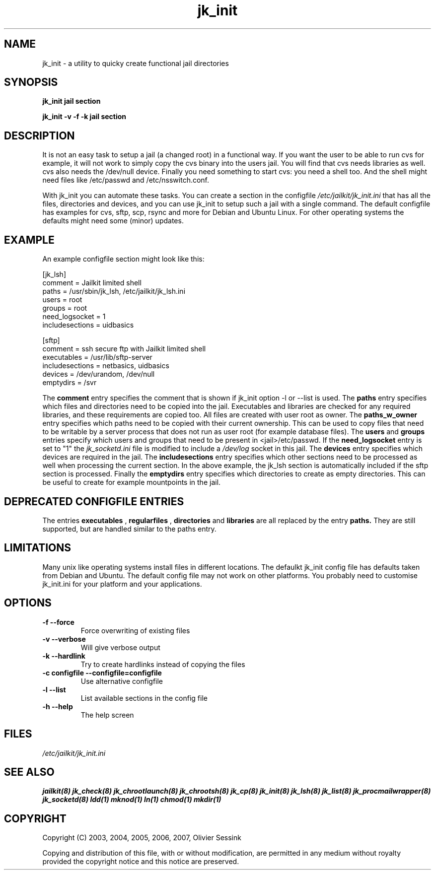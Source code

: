 .TH jk_init 8 20-03-2007 JAILKIT jk_init

.SH NAME
jk_init \- a utility to quicky create functional jail directories

.SH SYNOPSIS

.B jk_init jail section

.B jk_init -v -f -k jail section

.SH DESCRIPTION

It is not an easy task to setup a jail (a changed root) in a functional way. If you want the user to be able to run cvs for example, it will not work to simply copy the cvs binary into the users jail. You will find that cvs needs libraries as well. cvs also needs the /dev/null device. Finally you need something to start cvs: you need a shell too. And the shell might need files like /etc/passwd and /etc/nsswitch.conf.

With jk_init you can automate these tasks. You can create a section in the configfile 
.I /etc/jailkit/jk_init.ini
that has all the files, directories and devices, and you can use jk_init to setup such a jail with a single command. The default configfile has examples for cvs, sftp, scp, rsync and more for Debian and Ubuntu Linux. For other operating systems the defaults might need some (minor) updates. 

.SH EXAMPLE
An example configfile section might look like this:

.nf
.sp
[jk_lsh]
comment = Jailkit limited shell
paths = /usr/sbin/jk_lsh, /etc/jailkit/jk_lsh.ini
users = root
groups = root
need_logsocket = 1
includesections = uidbasics

[sftp]
comment = ssh secure ftp with Jailkit limited shell
executables = /usr/lib/sftp-server
includesections = netbasics, uidbasics
devices = /dev/urandom, /dev/null
emptydirs = /svr
.fi

The 
.B comment
entry specifies the comment that is shown if jk_init option -l or --list is used. The 
.B paths
entry specifies which files and directories need to be copied into the jail. Executables and libraries are checked for any required libraries, and these requirements are copied too. All files are created with user root as owner. The
.B paths_w_owner
entry specifies which paths need to be copied with their current ownership. This can be used to copy files that need to be writable by a server process that does not run as user root (for example database files). The
.B users
and
.B groups
entries specify which users and groups that need to be present in <jail>/etc/passwd. If the 
.B need_logsocket
entry is set to "1" the 
.I jk_socketd.ini
file is modified to include a 
.I /dev/log
socket in this jail. The
.B devices
entry specifies which devices are required in the jail. The
.B includesections
entry specifies which other sections need to be processed as well when processing the current section. In the above example, the jk_lsh section is automatically included if the sftp section is processed. Finally the
.B emptydirs
entry specifies which directories to create as empty directories. This can be useful to create for example mountpoints in the jail. 

.SH DEPRECATED CONFIGFILE ENTRIES
The entries 
.B executables
, 
.B regularfiles
, 
.B directories
and  
.B libraries
are all replaced by the entry
.B paths.
They are still supported, but are handled similar to the paths entry. 

.SH LIMITATIONS

Many unix like operating systems install files in different locations. The defaulkt jk_init config file has defaults taken from Debian and Ubuntu. The default config file may not work on other platforms. You probably need to customise jk_init.ini for your platform and your applications.

.SH OPTIONS

.TP
.BR \-f\ \-\-force
Force overwriting of existing files
.TP
.BR \-v\ \-\-verbose
Will give verbose output
.TP
.BR \-k\ \-\-hardlink
Try to create hardlinks instead of copying the files
.TP
.BR \-c\ configfile\ \-\-configfile=configfile
Use alternative configfile
.TP
.BR \-l\ \-\-list 
List available sections in the config file
.TP
.BR \-h\ \-\-help
The help screen

.SH FILES
.I /etc/jailkit/jk_init.ini

.SH "SEE ALSO"

.BR jailkit(8)
.BR jk_check(8)
.BR jk_chrootlaunch(8)
.BR jk_chrootsh(8)
.BR jk_cp(8)
.BR jk_init(8)
.BR jk_lsh(8)
.BR jk_list(8)
.BR jk_procmailwrapper(8)
.BR jk_socketd(8)
.BR ldd(1)
.BR mknod(1)
.BR ln(1)
.BR chmod(1)
.BR mkdir(1)

.SH COPYRIGHT

Copyright (C) 2003, 2004, 2005, 2006, 2007, Olivier Sessink

Copying and distribution of this file, with or without modification,
are permitted in any medium without royalty provided the copyright
notice and this notice are preserved.
